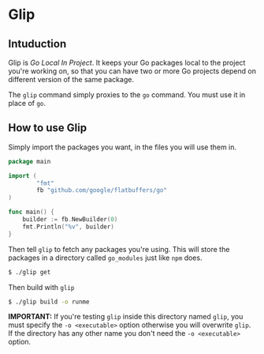 * Glip

** Intuduction
Glip is /Go Local In Project/. It keeps your Go packages local to the
project you're working on, so that you can have two or more Go
projects depend on different version of the same package.

The =glip= command simply proxies to the =go= command. You must use it
in place of =go=.

** How to use Glip
Simply import the packages you want, in the files you will use them in.

#+BEGIN_SRC go
package main

import (
        "fmt"
        fb "github.com/google/flatbuffers/go"
)

func main() {
	builder := fb.NewBuilder(0)
	fmt.Println("%v", builder)
}
#+END_SRC

Then tell =glip= to fetch any packages you're using. This will store
the packages in a directory called =go_modules= just like =npm= does.

#+BEGIN_SRC sh
$ ./glip get
#+END_SRC

Then build with =glip=

#+BEGIN_SRC sh
$ ./glip build -o runme
#+END_SRC

*IMPORTANT:* If you're testing =glip= inside this directory named
 =glip=, you must specify the =-o <executable>= option otherwise you
 will overwrite =glip=. If the directory has any other name you don't
 need the =-o <executable>= option.
